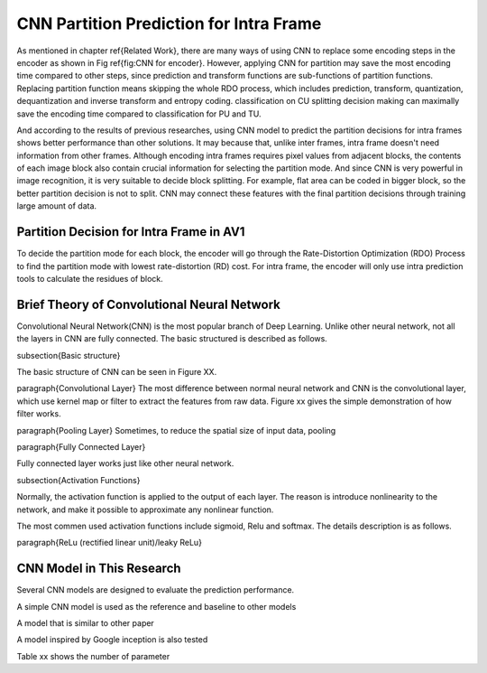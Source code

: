 
CNN Partition Prediction for Intra Frame
==============================================


As mentioned in chapter \ref{Related Work}, there are many ways of using CNN to replace some encoding steps in the encoder as shown in Fig \ref{fig:CNN for encoder}. However, applying CNN for partition may save the most encoding time compared to other steps, since prediction and transform functions are sub-functions of partition functions. Replacing partition function means skipping the whole RDO process, which includes prediction, transform, quantization, dequantization and inverse transform and entropy coding. classification on CU splitting decision making can maximally save the encoding time compared to classification for PU and TU. 

And according to the results of previous researches, using CNN model to predict the partition decisions for intra frames shows better performance than other solutions. It may because that, unlike inter frames, intra frame doesn't need information from other frames. Although encoding intra frames requires pixel values from adjacent blocks, the contents of each image block also contain crucial information for selecting the partition mode. 
And since CNN is very powerful in image recognition, it is very suitable to decide block splitting. For example, flat area can be coded in bigger block, so the better partition decision is not to split. CNN may connect these features with the final partition decisions through training large amount of data.


==========================================
Partition Decision for Intra Frame in AV1
==========================================

To decide the partition mode for each block, the encoder will go through the Rate-Distortion Optimization (RDO) Process to find the partition mode with lowest rate-distortion (RD) cost. 
For intra frame, the encoder will only use intra prediction tools to calculate the residues of block. 

.. image:: img/Partitionhierarchy.png


.. image:: img/OrderofRDcalculation.png


.. image:: img/ml_rd_pick.png




.. image:: img/CNN_for_partition.png



================================================
Brief Theory of Convolutional Neural Network
================================================


Convolutional Neural Network(CNN) is the most popular branch of Deep Learning. Unlike other neural network, not all the layers in CNN are fully connected. The basic structured is described as follows.

\subsection{Basic structure}

The basic structure of CNN can be seen in Figure XX.

\paragraph{Convolutional Layer}
The most difference between normal neural network and CNN is the convolutional layer, which use kernel map or filter to extract the features from raw data. Figure xx gives the simple demonstration of how filter works. 

\paragraph{Pooling Layer}
Sometimes, to reduce the spatial size of input data, pooling 

\paragraph{Fully Connected Layer}

Fully connected layer works just like other neural network. 

\subsection{Activation Functions}

Normally, the activation function is applied to the output of each layer. The reason is introduce nonlinearity to the network, and make it possible to approximate any nonlinear function.

The most commen used activation functions include sigmoid, Relu and softmax. The details description is as follows.


\paragraph{ReLu (rectified linear unit)/leaky ReLu}


================================================
CNN Model in This Research
================================================

Several CNN models are designed to evaluate the prediction performance.

A simple CNN model is used as the reference and baseline to other models

A model that is similar to other paper 

A model inspired by Google inception is also tested

Table xx shows the number of parameter







